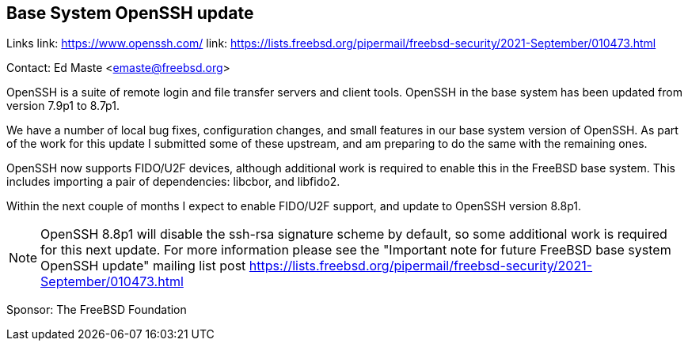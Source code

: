== Base System OpenSSH update

Links
link: https://www.openssh.com/
link: https://lists.freebsd.org/pipermail/freebsd-security/2021-September/010473.html

Contact: Ed Maste <emaste@freebsd.org>

OpenSSH is a suite of remote login and file transfer servers and client
tools.  OpenSSH in the base system has been updated from version 7.9p1 to
8.7p1.

We have a number of local bug fixes, configuration changes, and small features
in our base system version of OpenSSH.  As part of the work for this update
I submitted some of these upstream, and am preparing to do the same with the
remaining ones.

OpenSSH now supports FIDO/U2F devices, although additional work is required
to enable this in the FreeBSD base system.  This includes importing a pair
of dependencies: libcbor, and libfido2.

Within the next couple of months I expect to enable FIDO/U2F support, and
update to OpenSSH version 8.8p1.

NOTE: OpenSSH 8.8p1 will disable the ssh-rsa signature scheme by default,
so some additional work is required for this next update.  For more information
please see the "Important note for future FreeBSD base system OpenSSH update"
mailing list
post https://lists.freebsd.org/pipermail/freebsd-security/2021-September/010473.html

Sponsor: The FreeBSD Foundation
